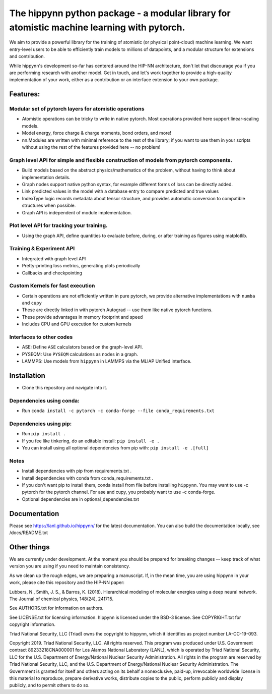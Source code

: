 The hippynn python package - a modular library for atomistic machine learning with pytorch.
*******************************************************************************************

We aim to provide a powerful library for the training of atomistic
(or physical point-cloud) machine learning.
We want entry-level users to be able to efficiently train models
to millions of datapoints, and a modular structure for extensions and contribution.

While hippynn's development so-far has centered around the HIP-NN architecture, don't let that
discourage you if you are performing research with another model.
Get in touch, and let's work together to provide a high-quality implementation of your work,
either as a contribution or an interface extension to your own package.

Features:
=========
Modular set of pytorch layers for atomistic operations
----------------------------------------------------------
- Atomistic operations can be tricky to write in native pytorch.
  Most operations provided here support linear-scaling models.
- Model energy, force charge & charge moments, bond orders, and more!
- nn.Modules are written with minimal reference to the rest of the library;
  if you want to use them in your scripts without using the rest of the features
  provided here -- no problem!

Graph level API for simple and flexible construction of models from pytorch components.
---------------------------------------------------------------------------------------

- Build models based on the abstract physics/mathematics of the problem,
  without having to think about implementation details.
- Graph nodes support native python syntax, for example different forms of loss can be directly added.
- Link predicted values in the model with a database entry to compare predicted and true values
- IndexType logic records metadata about tensor structure, and provides
  automatic conversion to compatible structures when possible.
- Graph API is independent of module implementation.

Plot level API for tracking your training.
----------------------------------------------------------
- Using the graph API, define quantities to evaluate before, during, or after training as
  figures using matplotlib.

Training & Experiment API
----------------------------------------------------------
- Integrated with graph level API
- Pretty-printing loss metrics, generating plots periodically
- Callbacks and checkpointing

Custom Kernels for fast execution
----------------------------------------------------------
- Certain operations are not efficiently written in pure pytorch, we provide
  alternative implementations with ``numba`` and ``cupy``
- These are directly linked in with pytorch Autograd -- use them like native pytorch functions.
- These provide advantages in memory footprint and speed
- Includes CPU and GPU execution for custom kernels

Interfaces to other codes
----------------------------------------------------------
- ASE: Define ``ASE`` calculators based on the graph-level API.
- PYSEQM: Use ``PYSEQM`` calculations as nodes in a graph.
- LAMMPS: Use models from ``hippynn`` in LAMMPS via the MLIAP Unified interface.

Installation
============

- Clone this repository and navigate into it.

Dependencies using conda:
-------------------------

- Run ``conda install -c pytorch -c conda-forge --file conda_requirements.txt``

Dependencies using pip:
-----------------------
- Run ``pip install .``
- If you fee like tinkering, do an editable install: ``pip install -e .``
- You can install using all optional dependencies from pip with: ``pip install -e .[full]``

Notes
-----

- Install dependencies with pip from requirements.txt .
- Install dependencies with conda from conda_requirements.txt .
- If you don't want pip to install them, conda install from file before installing ``hippynn``.
  You may want to use -c pytorch for the pytorch channel.
  For ase and cupy, you probably want to use -c conda-forge.
- Optional dependencies are in optional_dependencies.txt

Documentation
=============

Please see https://lanl.github.io/hippynn/ for the latest documentation. You can also build
the documentation locally, see /docs/README.txt

Other things
============

We are currently under development. At the moment you should be prepared for breaking changes -- keep track
of what version you are using if you need to maintain consistency.

As we clean up the rough edges, we are preparing a manuscript.
If, in the mean time, you are using hippynn in your work, please cite this repository and the HIP-NN paper:

Lubbers, N., Smith, J. S., & Barros, K. (2018).
Hierarchical modeling of molecular energies using a deep neural network.
The Journal of chemical physics, 148(24), 241715.

See AUTHORS.txt for information on authors.

See LICENSE.txt for licensing information. hippynn is licensed under the BSD-3 license.
See COPYRIGHT.txt for copyright information.

Triad National Security, LLC (Triad) owns the copyright to hippynn, which it identifies as project number LA-CC-19-093.

Copyright 2019. Triad National Security, LLC. All rights reserved.
This program was produced under U.S. Government contract 89233218CNA000001 for Los Alamos
National Laboratory (LANL), which is operated by Triad National Security, LLC for the U.S.
Department of Energy/National Nuclear Security Administration. All rights in the program are
reserved by Triad National Security, LLC, and the U.S. Department of Energy/National Nuclear
Security Administration. The Government is granted for itself and others acting on its behalf a
nonexclusive, paid-up, irrevocable worldwide license in this material to reproduce, prepare
derivative works, distribute copies to the public, perform publicly and display publicly, and to permit
others to do so.

